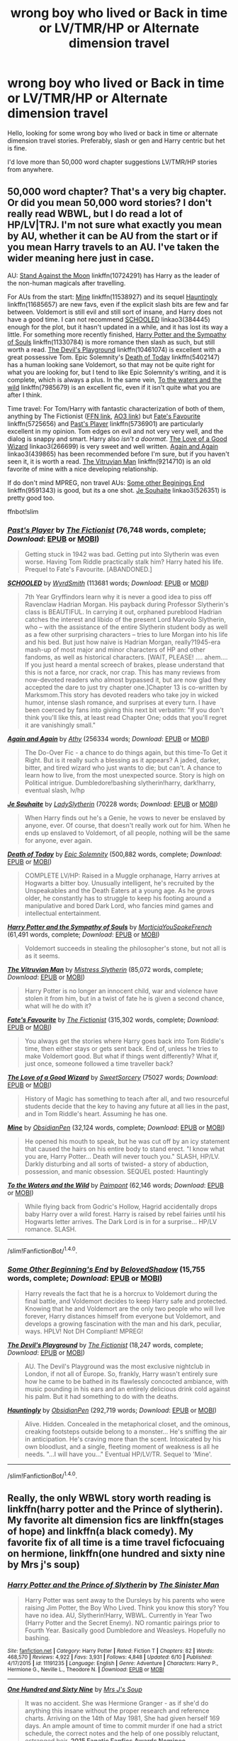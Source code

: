 #+TITLE: wrong boy who lived or Back in time or LV/TMR/HP or Alternate dimension travel

* wrong boy who lived or Back in time or LV/TMR/HP or Alternate dimension travel
:PROPERTIES:
:Author: Fuhong
:Score: 6
:DateUnix: 1468709627.0
:DateShort: 2016-Jul-17
:FlairText: Request
:END:
Hello, looking for some wrong boy who lived or back in time or alternate dimension travel stories. Preferably, slash or gen and Harry centric but het is fine.

I'd love more than 50,000 word chapter suggestions LV/TMR/HP stories from anywhere.


** 50,000 word chapter? That's a very big chapter. Or did you mean 50,000 word stories? I don't really read WBWL, but I do read a lot of HP/LV|TRJ. I'm not sure what exactly you mean by AU, whether it can be AU from the start or if you mean Harry travels to an AU. I've taken the wider meaning here just in case.

AU: [[https://www.fanfiction.net/s/10724291/1/Stand-Against-the-Moon][Stand Against the Moon]] linkffn(10724291) has Harry as the leader of the non-human magicals after travelling.

For AUs from the start: [[https://www.fanfiction.net/s/11538927/1/Mine][Mine]] linkffn(11538927) and its sequel [[https://www.fanfiction.net/s/11685657/1/Hauntingly][Hauntingly]] linkffn(11685657) are new favs, even if the explicit slash bits are few and far between. Voldemort is still evil and still sort of insane, and Harry does not have a good time. I can not recommend [[http://archiveofourown.org/works/384445][SCHOOLED]] linkao3(384445) enough for the plot, but it hasn't updated in a while, and it has lost its way a little. For something more recently finished, [[https://www.fanfiction.net/s/11330784/1/Harry-Potter-and-the-Sympathy-of-Souls][Harry Potter and the Sympathy of Souls]] linkffn(11330784) is more romance then slash as such, but still worth a read. [[https://www.fanfiction.net/s/10461074/1/The-Devil-s-Playground][The Devil's Playground]] linkffn(10461074) is excellent with a great possessive Tom. Epic Solemnity's [[https://www.fanfiction.net/s/5402147/1/Death-of-Today][Death of Today]] linkffn(5402147) has a human looking sane Voldemort, so that may not be quite right for what you are looking for, but I tend to like Epic Solemnity's writing, and it is complete, which is always a plus. In the same vein, [[https://www.fanfiction.net/s/7985679/1/To-the-Waters-and-the-Wild][To the waters and the wild]] linkffn(7985679) is an excellent fic, even if it isn't quite what you are after I think.

Time travel: For Tom/Harry with fantastic characterization of both of them, anything by The Fictionist ([[https://www.fanfiction.net/u/2227840/The-Fictionist][FFN link]], [[http://archiveofourown.org/users/The_Fictionist/works][AO3 link]]) but [[https://www.fanfiction.net/s/5725656/1/Fate-s-Favourite][Fate's Favourite]] linkffn(5725656) and [[https://www.fanfiction.net/s/5736901/1/Past-s-Player][Past's Player]] linkffn(5736901) are particularly excellent in my opinion. Tom edges on evil and not very very well, and the dialog is snappy and smart. Harry also /isn't a doormat/. [[http://archiveofourown.org/works/266699][The Love of a Good Wizard]] linkao3(266699) is very sweet and well written. [[https://archiveofourown.org/works/439865][Again and Again]] linkao3(439865) has been recommended before I'm sure, but if you haven't seen it, it is worth a read. [[https://www.fanfiction.net/s/9214710/1/The-Vitruvian-Man][The Vitruvian Man]] linkffn(9214710) is an old favorite of mine with a nice developing relationship.

If do don't mind MPREG, non travel AUs: [[https://www.fanfiction.net/s/9591343/1/Some-Other-Beginning-s-End][Some other Beginings End]] linkffn(9591343) is good, but its a one shot. [[http://archiveofourown.org/works/526351][Je Souhaite]] linkao3(526351) is pretty good too.

ffnbot!slim
:PROPERTIES:
:Author: TheBlueMenace
:Score: 3
:DateUnix: 1468716959.0
:DateShort: 2016-Jul-17
:END:

*** [[http://www.fanfiction.net/s/5736901/1/][*/Past's Player/*]] by [[https://www.fanfiction.net/u/2227840/The-Fictionist][/The Fictionist/]] (76,748 words, complete; /Download/: [[http://www.ff2ebook.com/old/ffn-bot/index.php?id=5736901&source=ff&filetype=epub][EPUB]] or [[http://www.ff2ebook.com/old/ffn-bot/index.php?id=5736901&source=ff&filetype=mobi][MOBI]])

#+begin_quote
  Getting stuck in 1942 was bad. Getting put into Slytherin was even worse. Having Tom Riddle practically stalk him? Harry hated his life. Prequel to Fate's Favourite. [ABANDONED.]
#+end_quote

[[http://archiveofourown.org/works/384445][*/SCHOOLED/*]] by [[http://archiveofourown.org/users/WyrdSmith/pseuds/WyrdSmith][/WyrdSmith/]] (113681 words; /Download/: [[http://archiveofourown.org/downloads/Wy/WyrdSmith/384445/SCHOOLED.epub?updated_at=1387621483][EPUB]] or [[http://archiveofourown.org/downloads/Wy/WyrdSmith/384445/SCHOOLED.mobi?updated_at=1387621483][MOBI]])

#+begin_quote
  7th Year Gryffindors learn why it is never a good idea to piss off Ravenclaw Hadrian Morgan. His payback during Professor Slytherin's class is BEAUTIFUL. In carrying it out, orphaned pureblood Hadrian catches the interest and libido of the present Lord Marvolo Slytherin, who -- with the assistance of the entire Slytherin student body as well as a few other surprising characters -- tries to lure Morgan into his life and his bed. But just how naive is Hadrian Morgan, really?1945-era mash-up of most major and minor characters of HP and other fandoms, as well as historical characters. [WAIT, PLEASE! .... ahem.... If you just heard a mental screech of brakes, please understand that this is not a farce, nor crack, nor crap. This has many reviews from now-devoted readers who almost bypassed it, but are now glad they accepted the dare to just try chapter one.]Chapter 13 is co-written by Marksmom.This story has devoted readers who take joy in wicked humor, intense slash romance, and surprises at every turn. I have been coerced by fans into giving this next bit verbatim: "If you don't think you'll like this, at least read Chapter One; odds that you'll regret it are vanishingly small."
#+end_quote

[[http://archiveofourown.org/works/439865][*/Again and Again/*]] by [[http://archiveofourown.org/users/Athy/pseuds/Athy][/Athy/]] (256334 words; /Download/: [[http://archiveofourown.org/downloads/At/Athy/439865/Again%20and%20Again.epub?updated_at=1460579742][EPUB]] or [[http://archiveofourown.org/downloads/At/Athy/439865/Again%20and%20Again.mobi?updated_at=1460579742][MOBI]])

#+begin_quote
  The Do-Over Fic - a chance to do things again, but this time-To Get it Right. But is it really such a blessing as it appears? A jaded, darker, bitter, and tired wizard who just wants to die; but can't. A chance to learn how to live, from the most unexpected source. Story is high on Political intrigue. Dumbledore!bashing slytherin!harry, dark!harry, eventual slash, lv/hp
#+end_quote

[[http://archiveofourown.org/works/526351][*/Je Souhaite/*]] by [[http://archiveofourown.org/users/LadySlytherin/pseuds/LadySlytherin][/LadySlytherin/]] (70228 words; /Download/: [[http://archiveofourown.org/downloads/La/LadySlytherin/526351/Je%20Souhaite.epub?updated_at=1387608493][EPUB]] or [[http://archiveofourown.org/downloads/La/LadySlytherin/526351/Je%20Souhaite.mobi?updated_at=1387608493][MOBI]])

#+begin_quote
  When Harry finds out he's a Genie, he vows to never be enslaved by anyone, ever. Of course, that doesn't really work out for him. When he ends up enslaved to Voldemort, of all people, nothing will be the same for anyone, ever again.
#+end_quote

[[http://www.fanfiction.net/s/5402147/1/][*/Death of Today/*]] by [[https://www.fanfiction.net/u/2093991/Epic-Solemnity][/Epic Solemnity/]] (500,882 words, complete; /Download/: [[http://www.ff2ebook.com/old/ffn-bot/index.php?id=5402147&source=ff&filetype=epub][EPUB]] or [[http://www.ff2ebook.com/old/ffn-bot/index.php?id=5402147&source=ff&filetype=mobi][MOBI]])

#+begin_quote
  COMPLETE LV/HP: Raised in a Muggle orphanage, Harry arrives at Hogwarts a bitter boy. Unusually intelligent, he's recruited by the Unspeakables and the Death Eaters at a young age. As he grows older, he constantly has to struggle to keep his footing around a manipulative and bored Dark Lord, who fancies mind games and intellectual entertainment.
#+end_quote

[[http://www.fanfiction.net/s/11330784/1/][*/Harry Potter and the Sympathy of Souls/*]] by [[https://www.fanfiction.net/u/2220074/MorticiaYouSpokeFrench][/MorticiaYouSpokeFrench/]] (61,491 words, complete; /Download/: [[http://www.ff2ebook.com/old/ffn-bot/index.php?id=11330784&source=ff&filetype=epub][EPUB]] or [[http://www.ff2ebook.com/old/ffn-bot/index.php?id=11330784&source=ff&filetype=mobi][MOBI]])

#+begin_quote
  Voldemort succeeds in stealing the philosopher's stone, but not all is as it seems.
#+end_quote

[[http://www.fanfiction.net/s/9214710/1/][*/The Vitruvian Man/*]] by [[https://www.fanfiction.net/u/1894677/Mistress-Slytherin][/Mistress Slytherin/]] (85,072 words, complete; /Download/: [[http://www.ff2ebook.com/old/ffn-bot/index.php?id=9214710&source=ff&filetype=epub][EPUB]] or [[http://www.ff2ebook.com/old/ffn-bot/index.php?id=9214710&source=ff&filetype=mobi][MOBI]])

#+begin_quote
  Harry Potter is no longer an innocent child, war and violence have stolen it from him, but in a twist of fate he is given a second chance, what will he do with it?
#+end_quote

[[http://www.fanfiction.net/s/5725656/1/][*/Fate's Favourite/*]] by [[https://www.fanfiction.net/u/2227840/The-Fictionist][/The Fictionist/]] (315,302 words, complete; /Download/: [[http://www.ff2ebook.com/old/ffn-bot/index.php?id=5725656&source=ff&filetype=epub][EPUB]] or [[http://www.ff2ebook.com/old/ffn-bot/index.php?id=5725656&source=ff&filetype=mobi][MOBI]])

#+begin_quote
  You always get the stories where Harry goes back into Tom Riddle's time, then either stays or gets sent back. End of, unless he tries to make Voldemort good. But what if things went differently? What if, just once, someone followed a time traveller back?
#+end_quote

[[http://archiveofourown.org/works/266699][*/The Love of a Good Wizard/*]] by [[http://archiveofourown.org/users/SweetSorcery/pseuds/SweetSorcery][/SweetSorcery/]] (75027 words; /Download/: [[http://archiveofourown.org/downloads/Sw/SweetSorcery/266699/The%20Love%20of%20a%20Good%20Wizard.epub?updated_at=1387629473][EPUB]] or [[http://archiveofourown.org/downloads/Sw/SweetSorcery/266699/The%20Love%20of%20a%20Good%20Wizard.mobi?updated_at=1387629473][MOBI]])

#+begin_quote
  History of Magic has something to teach after all, and two resourceful students decide that the key to having any future at all lies in the past, and in Tom Riddle's heart. Assuming he has one.
#+end_quote

[[http://www.fanfiction.net/s/11538927/1/][*/Mine/*]] by [[https://www.fanfiction.net/u/6778783/ObsidianPen][/ObsidianPen/]] (32,124 words, complete; /Download/: [[http://www.ff2ebook.com/old/ffn-bot/index.php?id=11538927&source=ff&filetype=epub][EPUB]] or [[http://www.ff2ebook.com/old/ffn-bot/index.php?id=11538927&source=ff&filetype=mobi][MOBI]])

#+begin_quote
  He opened his mouth to speak, but he was cut off by an icy statement that caused the hairs on his entire body to stand erect. "I know what you are, Harry Potter... Death will never touch you." SLASH, HP/LV. Darkly disturbing and all sorts of twisted- a story of abduction, possession, and manic obsession. SEQUEL posted: Hauntingly
#+end_quote

[[http://www.fanfiction.net/s/7985679/1/][*/To the Waters and the Wild/*]] by [[https://www.fanfiction.net/u/2289300/Paimpont][/Paimpont/]] (62,146 words; /Download/: [[http://www.ff2ebook.com/old/ffn-bot/index.php?id=7985679&source=ff&filetype=epub][EPUB]] or [[http://www.ff2ebook.com/old/ffn-bot/index.php?id=7985679&source=ff&filetype=mobi][MOBI]])

#+begin_quote
  While flying back from Godric's Hollow, Hagrid accidentally drops baby Harry over a wild forest. Harry is raised by rebel fairies until his Hogwarts letter arrives. The Dark Lord is in for a surprise... HP/LV romance. SLASH.
#+end_quote

--------------

/slim!FanfictionBot/^{1.4.0}.
:PROPERTIES:
:Author: FanfictionBot
:Score: 1
:DateUnix: 1468717033.0
:DateShort: 2016-Jul-17
:END:


*** [[http://www.fanfiction.net/s/9591343/1/][*/Some Other Beginning's End/*]] by [[https://www.fanfiction.net/u/2189129/BelovedShadow][/BelovedShadow/]] (15,755 words, complete; /Download/: [[http://www.ff2ebook.com/old/ffn-bot/index.php?id=9591343&source=ff&filetype=epub][EPUB]] or [[http://www.ff2ebook.com/old/ffn-bot/index.php?id=9591343&source=ff&filetype=mobi][MOBI]])

#+begin_quote
  Harry reveals the fact that he is a horcrux to Voldemort during the final battle, and Voldemort decides to keep Harry safe and protected. Knowing that he and Voldemort are the only two people who will live forever, Harry distances himself from everyone but Voldemort, and develops a growing fascination with the man and his dark, peculiar, ways. HPLV! Not DH Compliant! MPREG!
#+end_quote

[[http://www.fanfiction.net/s/10461074/1/][*/The Devil's Playground/*]] by [[https://www.fanfiction.net/u/2227840/The-Fictionist][/The Fictionist/]] (18,247 words, complete; /Download/: [[http://www.ff2ebook.com/old/ffn-bot/index.php?id=10461074&source=ff&filetype=epub][EPUB]] or [[http://www.ff2ebook.com/old/ffn-bot/index.php?id=10461074&source=ff&filetype=mobi][MOBI]])

#+begin_quote
  AU. The Devil's Playground was the most exclusive nightclub in London, if not all of Europe. So, frankly, Harry wasn't entirely sure how he came to be bathed in its flawlessly concocted ambiance, with music pounding in his ears and an entirely delicious drink cold against his palm. But it had something to do with the deaths.
#+end_quote

[[http://www.fanfiction.net/s/11685657/1/][*/Hauntingly/*]] by [[https://www.fanfiction.net/u/6778783/ObsidianPen][/ObsidianPen/]] (292,719 words; /Download/: [[http://www.ff2ebook.com/old/ffn-bot/index.php?id=11685657&source=ff&filetype=epub][EPUB]] or [[http://www.ff2ebook.com/old/ffn-bot/index.php?id=11685657&source=ff&filetype=mobi][MOBI]])

#+begin_quote
  Alive. Hidden. Concealed in the metaphorical closet, and the ominous, creaking footsteps outside belong to a monster... He's sniffing the air in anticipation. He's craving more than the scent. Intoxicated by his own bloodlust, and a single, fleeting moment of weakness is all he needs. "...I will have you..." Eventual HP/LV/TR. Sequel to 'Mine'.
#+end_quote

--------------

/slim!FanfictionBot/^{1.4.0}.
:PROPERTIES:
:Author: FanfictionBot
:Score: 1
:DateUnix: 1468717045.0
:DateShort: 2016-Jul-17
:END:


** Really, the only WBWL story worth reading is linkffn(harry potter and the Prince of slytherin). My favorite alt dimension fics are linkffn(stages of hope) and linkffn(a black comedy). My favorite fix of all time is a time travel ficfocuaing on hermione, linkffn(one hundred and sixty nine by Mrs j's soup)
:PROPERTIES:
:Author: Seeker0fTruth
:Score: 3
:DateUnix: 1468758698.0
:DateShort: 2016-Jul-17
:END:

*** [[http://www.fanfiction.net/s/11191235/1/][*/Harry Potter and the Prince of Slytherin/*]] by [[https://www.fanfiction.net/u/4788805/The-Sinister-Man][/The Sinister Man/]]

#+begin_quote
  Harry Potter was sent away to the Dursleys by his parents who were raising Jim Potter, the Boy Who Lived. Think you know this story? You have no idea. AU, Slytherin!Harry, WBWL. Currently in Year Two (Harry Potter and the Secret Enemy). NO romantic pairings prior to Fourth Year. Basically good Dumbledore and Weasleys. Hopefully no bashing.
#+end_quote

^{/Site/: [[http://www.fanfiction.net/][fanfiction.net]] *|* /Category/: Harry Potter *|* /Rated/: Fiction T *|* /Chapters/: 82 *|* /Words/: 468,570 *|* /Reviews/: 4,922 *|* /Favs/: 3,931 *|* /Follows/: 4,848 *|* /Updated/: 6/10 *|* /Published/: 4/17/2015 *|* /id/: 11191235 *|* /Language/: English *|* /Genre/: Adventure *|* /Characters/: Harry P., Hermione G., Neville L., Theodore N. *|* /Download/: [[http://www.ff2ebook.com/old/ffn-bot/index.php?id=11191235&source=ff&filetype=epub][EPUB]] or [[http://www.ff2ebook.com/old/ffn-bot/index.php?id=11191235&source=ff&filetype=mobi][MOBI]]}

--------------

[[http://www.fanfiction.net/s/8581093/1/][*/One Hundred and Sixty Nine/*]] by [[https://www.fanfiction.net/u/4216998/Mrs-J-s-Soup][/Mrs J's Soup/]]

#+begin_quote
  It was no accident. She was Hermione Granger - as if she'd do anything this insane without the proper research and reference charts. Arriving on the 14th of May 1981, She had given herself 169 days. An ample amount of time to commit murder if one had a strict schedule, the correct notes and the help of one possibly reluctant, estranged heir. **2015 Fanatic Fanfics Awards Nominee**
#+end_quote

^{/Site/: [[http://www.fanfiction.net/][fanfiction.net]] *|* /Category/: Harry Potter *|* /Rated/: Fiction T *|* /Chapters/: 57 *|* /Words/: 317,360 *|* /Reviews/: 1,266 *|* /Favs/: 1,975 *|* /Follows/: 793 *|* /Updated/: 4/4/2015 *|* /Published/: 10/4/2012 *|* /Status/: Complete *|* /id/: 8581093 *|* /Language/: English *|* /Genre/: Adventure/Romance *|* /Characters/: Hermione G., Sirius B., Remus L. *|* /Download/: [[http://www.ff2ebook.com/old/ffn-bot/index.php?id=8581093&source=ff&filetype=epub][EPUB]] or [[http://www.ff2ebook.com/old/ffn-bot/index.php?id=8581093&source=ff&filetype=mobi][MOBI]]}

--------------

[[http://www.fanfiction.net/s/3401052/1/][*/A Black Comedy/*]] by [[https://www.fanfiction.net/u/649528/nonjon][/nonjon/]]

#+begin_quote
  COMPLETE. Two years after defeating Voldemort, Harry falls into an alternate dimension with his godfather. Together, they embark on a new life filled with drunken debauchery, thievery, and generally antagonizing all their old family, friends, and enemies.
#+end_quote

^{/Site/: [[http://www.fanfiction.net/][fanfiction.net]] *|* /Category/: Harry Potter *|* /Rated/: Fiction M *|* /Chapters/: 31 *|* /Words/: 246,320 *|* /Reviews/: 5,623 *|* /Favs/: 11,432 *|* /Follows/: 3,562 *|* /Updated/: 4/7/2008 *|* /Published/: 2/18/2007 *|* /Status/: Complete *|* /id/: 3401052 *|* /Language/: English *|* /Download/: [[http://www.ff2ebook.com/old/ffn-bot/index.php?id=3401052&source=ff&filetype=epub][EPUB]] or [[http://www.ff2ebook.com/old/ffn-bot/index.php?id=3401052&source=ff&filetype=mobi][MOBI]]}

--------------

[[http://www.fanfiction.net/s/6892925/1/][*/Stages of Hope/*]] by [[https://www.fanfiction.net/u/291348/kayly-silverstorm][/kayly silverstorm/]]

#+begin_quote
  Professor Sirius Black, Head of Slytherin house, is confused. Who are these two strangers found at Hogwarts, and why does one of them claim to be the son of Lily Lupin and that git James Potter? Dimension travel AU, no pairings so far. Dark humour.
#+end_quote

^{/Site/: [[http://www.fanfiction.net/][fanfiction.net]] *|* /Category/: Harry Potter *|* /Rated/: Fiction T *|* /Chapters/: 32 *|* /Words/: 94,563 *|* /Reviews/: 3,522 *|* /Favs/: 4,996 *|* /Follows/: 2,555 *|* /Updated/: 9/3/2012 *|* /Published/: 4/10/2011 *|* /Status/: Complete *|* /id/: 6892925 *|* /Language/: English *|* /Genre/: Adventure/Drama *|* /Characters/: Harry P., Hermione G. *|* /Download/: [[http://www.ff2ebook.com/old/ffn-bot/index.php?id=6892925&source=ff&filetype=epub][EPUB]] or [[http://www.ff2ebook.com/old/ffn-bot/index.php?id=6892925&source=ff&filetype=mobi][MOBI]]}

--------------

*FanfictionBot*^{1.4.0} *|* [[[https://github.com/tusing/reddit-ffn-bot/wiki/Usage][Usage]]] | [[[https://github.com/tusing/reddit-ffn-bot/wiki/Changelog][Changelog]]] | [[[https://github.com/tusing/reddit-ffn-bot/issues/][Issues]]] | [[[https://github.com/tusing/reddit-ffn-bot/][GitHub]]] | [[[https://www.reddit.com/message/compose?to=tusing][Contact]]]

^{/New in this version: Slim recommendations using/ ffnbot!slim! /Thread recommendations using/ linksub(thread_id)!}
:PROPERTIES:
:Author: FanfictionBot
:Score: 1
:DateUnix: 1468758711.0
:DateShort: 2016-Jul-17
:END:


** I have some suggestions for both Harry-centric Dimensional Travel and LV|TMR/HP stories, but there are /a lot/ of fics in the latter category, and I don't want to lay out my whole collection here cause that'd require a lot of words. If you've read from this genre before maybe you could list what you've already read, or what you preferred, then I'll probably know what to recommend you. If you haven't, then I can give you a few popular choices.
:PROPERTIES:
:Author: dotsncommas
:Score: 1
:DateUnix: 1468756413.0
:DateShort: 2016-Jul-17
:END:


** Thank you everyone for the wonderful suggestions! And Fanfictionbot thank you so much for helping me understand which is which. I appreciate it so much as I would be super confused.

TheBlueMenace, I'm sorry for confusing you. I meant 50,000 word stories.

dotsncommas, I would tell you what I've read but it's a long list like yours is. I started reading Fanfiction in 2011 then stopped for about a year in 2013 and came back to it in 2014. Read almost everyday of my free time except when I played video games.
:PROPERTIES:
:Author: Fuhong
:Score: 1
:DateUnix: 1468766479.0
:DateShort: 2016-Jul-17
:END:

*** Okay, I'll just tell you what comes to mind then. Hope there's something here you haven't seen before. Maybe you can tell me what I've mentioned you have read, I'm curious :)

Harry-centric Dimensional Travel fics:

linkffn(Imprisoned Realm) this deserves so much more love.

linkffn(Stranger In An Unholy Land) this was a long time ago and I doubt I'd read it again, but at the time I read it it was brilliant. Very good fight scenes. The portrayal of Riddle and his relationship with Harry in the sequel was interesting, but that one only lasted four chapters.

linkffn(Across the Universe by mira mirth) One-shot.

linkao3(Master of Death by esama) Wonderful idea, unfinished and unlikely to be finished. Something of a mash-up of time traveling, dimensional traveling, and Harry-goes-back-in-time-to-raise-Tom. Sort of.

HP/TMR|LV fics. Seriously I've read so much of them I doubt I can keep track of them now...Every time someone asks for a suggestion for this one I'm tempted to type everything out but I'm lazy.

linkao3(The Root of All Evil Is Love)

linkao3(Lithium by grayclouds)

linkffn(In Death, Standby by Sophisma) Best of its genre that I've seen. Unfinished.

linkffn(Freefall by ladyoflilacs) Can't praise this one enough. Wonderful, wonderful prose, brilliant plot, brilliant characterization, brilliant everything and absolutely heart-wrenching. Unfortunately it's unfinished, and leaves on something of a cliffhanger. Frankly I've never been over this one since it stopped updating in 2013.

linkffn(Their Verdict of Vagaries) In case you haven't read this masterpiece yet.

Another one I don't have a link to but you can maybe find floating around the internet somewhere. To respect the author's wishes I won't do links, she deleted the story in 2014. It's Green Glass by mothgypsy, and one of /the/ most well-written fanfiction that I've ever read, and it's sweet and heart-stabbingly sad at the same time and I'm so not over it.

Author recommendations: the Fictionist, Terrific-Lunacy, batsutousai, Angstier, estalita11, Cannibal Inc, strange soulmates, ladyoflilacs (and her collaboration account, Ansketil and Lilacs, I haven't read any of those yet).

Hmm. This is all I can think of for now. For non-slash stories focusing on LV/TMR and HP:

linkffn(Friend or Foe by Niger Aquila) It's a trilogy, the third part is abandoned. This is the second part. The first part is linkffn(Learn from History by Niger Aquila)

linkffn(Fate's Favourite) ....the feels from this story overwhelms me so I won't even try to articulate it here. I can write a 50000 word essay on it, one that will probably turn into nonsensical babbling halfway through. Man. This story. There is so much in it. So yeah I won't do that here, but for real, this one is groundbreaking to me.
:PROPERTIES:
:Author: dotsncommas
:Score: 1
:DateUnix: 1468783880.0
:DateShort: 2016-Jul-18
:END:

**** [[http://www.fanfiction.net/s/2705927/1/][*/Imprisoned Realm/*]] by [[https://www.fanfiction.net/u/245967/LoveHP][/LoveHP/]]

#+begin_quote
  A trap during the Horcrux hunt sends Harry into a dimension where war has raged for 28 years. Harry must not only protect himself from Voldemort, but also from a rising new Dark Lord, the evil Ministry and a war hardened Dumbledore... and himself... Will he find his way back home to finish his own war? Warnings within and please note that this is a very dark fic.
#+end_quote

^{/Site/: [[http://www.fanfiction.net/][fanfiction.net]] *|* /Category/: Harry Potter *|* /Rated/: Fiction M *|* /Chapters/: 48 *|* /Words/: 312,846 *|* /Reviews/: 934 *|* /Favs/: 1,071 *|* /Follows/: 1,673 *|* /Updated/: 7/3 *|* /Published/: 12/16/2005 *|* /id/: 2705927 *|* /Language/: English *|* /Genre/: Horror/Drama *|* /Characters/: Harry P., Lily Evans P., Severus S., Albus D. *|* /Download/: [[http://www.ff2ebook.com/old/ffn-bot/index.php?id=2705927&source=ff&filetype=epub][EPUB]] or [[http://www.ff2ebook.com/old/ffn-bot/index.php?id=2705927&source=ff&filetype=mobi][MOBI]]}

--------------

[[http://www.fanfiction.net/s/1962685/1/][*/A Stranger in an Unholy Land/*]] by [[https://www.fanfiction.net/u/606422/serpant-sorcerer][/serpant-sorcerer/]]

#+begin_quote
  PART I: Days before his 6th year, Harry Potter is sucked into another universe by forces not of this world. Dazed and confused, Harry finds himself in a world where his parents are alive, where Voldemort has never fallen and he is Voldemort's key enforcer
#+end_quote

^{/Site/: [[http://www.fanfiction.net/][fanfiction.net]] *|* /Category/: Harry Potter *|* /Rated/: Fiction M *|* /Chapters/: 17 *|* /Words/: 470,388 *|* /Reviews/: 1,639 *|* /Favs/: 3,685 *|* /Follows/: 1,214 *|* /Updated/: 4/25/2007 *|* /Published/: 7/14/2004 *|* /Status/: Complete *|* /id/: 1962685 *|* /Language/: English *|* /Genre/: Adventure/Mystery *|* /Characters/: Harry P., Voldemort *|* /Download/: [[http://www.ff2ebook.com/old/ffn-bot/index.php?id=1962685&source=ff&filetype=epub][EPUB]] or [[http://www.ff2ebook.com/old/ffn-bot/index.php?id=1962685&source=ff&filetype=mobi][MOBI]]}

--------------

[[http://www.fanfiction.net/s/2044600/1/][*/Friend or Foe/*]] by [[https://www.fanfiction.net/u/505933/Niger-Aquila][/Niger Aquila/]]

#+begin_quote
  To what length would Harry go to keep his promise? Harry goes back home and is about to start his fifth year in Hogwarts 'again'. He is confused and doesn't know what to do with Voldemort anymore. Are they friends? Or foes? Sequel to Learn from History
#+end_quote

^{/Site/: [[http://www.fanfiction.net/][fanfiction.net]] *|* /Category/: Harry Potter *|* /Rated/: Fiction T *|* /Chapters/: 30 *|* /Words/: 123,380 *|* /Reviews/: 1,976 *|* /Favs/: 1,566 *|* /Follows/: 956 *|* /Updated/: 6/4/2008 *|* /Published/: 9/5/2004 *|* /Status/: Complete *|* /id/: 2044600 *|* /Language/: English *|* /Genre/: Angst/Friendship *|* /Characters/: Harry P., Voldemort *|* /Download/: [[http://www.ff2ebook.com/old/ffn-bot/index.php?id=2044600&source=ff&filetype=epub][EPUB]] or [[http://www.ff2ebook.com/old/ffn-bot/index.php?id=2044600&source=ff&filetype=mobi][MOBI]]}

--------------

[[http://www.fanfiction.net/s/5356546/1/][*/Their Verdict of Vagaries/*]] by [[https://www.fanfiction.net/u/2070109/Angstier][/Angstier/]]

#+begin_quote
  • "All who fall under your gaze become accused of a silent crime... and I am yet to understand why." -Riddle. Gray!Harry lost in love and misery. Redemption, betrayal, Death Eaters, Dumbledore & the story of Grindelwald. Voldemort's rise to power. HP/TMR
#+end_quote

^{/Site/: [[http://www.fanfiction.net/][fanfiction.net]] *|* /Category/: Harry Potter *|* /Rated/: Fiction T *|* /Chapters/: 81 *|* /Words/: 635,223 *|* /Reviews/: 2,254 *|* /Favs/: 2,118 *|* /Follows/: 1,675 *|* /Updated/: 10/31/2013 *|* /Published/: 9/6/2009 *|* /Status/: Complete *|* /id/: 5356546 *|* /Language/: English *|* /Genre/: Romance/Angst *|* /Characters/: Harry P., Tom R. Jr. *|* /Download/: [[http://www.ff2ebook.com/old/ffn-bot/index.php?id=5356546&source=ff&filetype=epub][EPUB]] or [[http://www.ff2ebook.com/old/ffn-bot/index.php?id=5356546&source=ff&filetype=mobi][MOBI]]}

--------------

[[http://www.fanfiction.net/s/4745329/1/][*/On the Way to Greatness/*]] by [[https://www.fanfiction.net/u/1541187/mira-mirth][/mira mirth/]]

#+begin_quote
  As per the Hat's decision, Harry gets Sorted into Slytherin upon his arrival in Hogwarts---and suddenly, the future isn't what it used to be.
#+end_quote

^{/Site/: [[http://www.fanfiction.net/][fanfiction.net]] *|* /Category/: Harry Potter *|* /Rated/: Fiction M *|* /Chapters/: 20 *|* /Words/: 232,797 *|* /Reviews/: 3,398 *|* /Favs/: 8,690 *|* /Follows/: 9,986 *|* /Updated/: 9/4/2014 *|* /Published/: 12/26/2008 *|* /id/: 4745329 *|* /Language/: English *|* /Characters/: Harry P. *|* /Download/: [[http://www.ff2ebook.com/old/ffn-bot/index.php?id=4745329&source=ff&filetype=epub][EPUB]] or [[http://www.ff2ebook.com/old/ffn-bot/index.php?id=4745329&source=ff&filetype=mobi][MOBI]]}

--------------

[[http://archiveofourown.org/works/638303][*/Missing in the Middle/*]] by [[http://archiveofourown.org/users/Hasegawa/pseuds/Hasegawa][/Hasegawa/]]

#+begin_quote
  Inspired by Master of Death by Esama. Harry Potter was the workaholic auror for the century. Concerned by his health, he was assigned to a 'two weeks assignment in L.A. hotels and brothels' by his superior. However, the trip turned to be something else altogether, because he found himself in the middle of winter 1926. And suddenly, he became a father of a newborn baby named Tom Marvolo Riddle.
#+end_quote

^{/Site/: [[http://www.archiveofourown.org/][Archive of Our Own]] *|* /Fandoms/: Harry Potter - J. K. Rowling, Sherlock Holmes <Downey films> *|* /Published/: 2013-01-14 *|* /Updated/: 2013-04-01 *|* /Words/: 8069 *|* /Chapters/: 3/? *|* /Comments/: 31 *|* /Kudos/: 159 *|* /Bookmarks/: 39 *|* /Hits/: 5650 *|* /ID/: 638303 *|* /Download/: [[http://archiveofourown.org/downloads/Ha/Hasegawa/638303/Missing%20in%20the%20Middle.epub?updated_at=1387607239][EPUB]] or [[http://archiveofourown.org/downloads/Ha/Hasegawa/638303/Missing%20in%20the%20Middle.mobi?updated_at=1387607239][MOBI]]}

--------------

*FanfictionBot*^{1.4.0} *|* [[[https://github.com/tusing/reddit-ffn-bot/wiki/Usage][Usage]]] | [[[https://github.com/tusing/reddit-ffn-bot/wiki/Changelog][Changelog]]] | [[[https://github.com/tusing/reddit-ffn-bot/issues/][Issues]]] | [[[https://github.com/tusing/reddit-ffn-bot/][GitHub]]] | [[[https://www.reddit.com/message/compose?to=tusing][Contact]]]

^{/New in this version: Slim recommendations using/ ffnbot!slim! /Thread recommendations using/ linksub(thread_id)!}
:PROPERTIES:
:Author: FanfictionBot
:Score: 2
:DateUnix: 1468783983.0
:DateShort: 2016-Jul-18
:END:


**** [[http://www.fanfiction.net/s/8507725/1/][*/In Death, Standby/*]] by [[https://www.fanfiction.net/u/4232174/Sophisma][/Sophisma/]]

#+begin_quote
  After the infamous massacre of the Potters, young Harry Potter went missing. It doesn't really help that years later he turns up again, a bit darker, stranger and more erratic than anyone had hoped for. But Harry hardly cares, in the end it's his decision on which side he will fight; dark, light or no side at all. Eventually HP/LV... of sorts.
#+end_quote

^{/Site/: [[http://www.fanfiction.net/][fanfiction.net]] *|* /Category/: Harry Potter *|* /Rated/: Fiction M *|* /Chapters/: 10 *|* /Words/: 96,459 *|* /Reviews/: 436 *|* /Favs/: 1,053 *|* /Follows/: 1,333 *|* /Updated/: 10/2/2014 *|* /Published/: 9/8/2012 *|* /id/: 8507725 *|* /Language/: English *|* /Genre/: Drama/Tragedy *|* /Characters/: Harry P., Voldemort *|* /Download/: [[http://www.ff2ebook.com/old/ffn-bot/index.php?id=8507725&source=ff&filetype=epub][EPUB]] or [[http://www.ff2ebook.com/old/ffn-bot/index.php?id=8507725&source=ff&filetype=mobi][MOBI]]}

--------------

[[http://archiveofourown.org/works/2296544][*/Lithium/*]] by [[http://archiveofourown.org/users/grayclouds/pseuds/grayclouds][/grayclouds/]]

#+begin_quote
  The smallest change in details can lead to vastly different outcomes. When Harry finds Tom Riddle's diary in his second year, he befriends the entity that resides within. This simple act results in a ripple effect that tears the story as we know it apart, causing a descent into the madness that is the human psyche.
#+end_quote

^{/Site/: [[http://www.archiveofourown.org/][Archive of Our Own]] *|* /Fandom/: Harry Potter - J. K. Rowling *|* /Published/: 2014-09-13 *|* /Updated/: 2016-07-16 *|* /Words/: 177452 *|* /Chapters/: 30/? *|* /Comments/: 692 *|* /Kudos/: 2263 *|* /Bookmarks/: 591 *|* /Hits/: 44718 *|* /ID/: 2296544 *|* /Download/: [[http://archiveofourown.org/downloads/gr/grayclouds/2296544/Lithium.epub?updated_at=1468767086][EPUB]] or [[http://archiveofourown.org/downloads/gr/grayclouds/2296544/Lithium.mobi?updated_at=1468767086][MOBI]]}

--------------

[[http://www.fanfiction.net/s/5725656/1/][*/Fate's Favourite/*]] by [[https://www.fanfiction.net/u/2227840/The-Fictionist][/The Fictionist/]]

#+begin_quote
  You always get the stories where Harry goes back into Tom Riddle's time, then either stays or gets sent back. End of, unless he tries to make Voldemort good. But what if things went differently? What if, just once, someone followed a time traveller back?
#+end_quote

^{/Site/: [[http://www.fanfiction.net/][fanfiction.net]] *|* /Category/: Harry Potter *|* /Rated/: Fiction T *|* /Chapters/: 150 *|* /Words/: 315,302 *|* /Reviews/: 5,820 *|* /Favs/: 3,163 *|* /Follows/: 1,482 *|* /Updated/: 7/5 *|* /Published/: 2/7/2010 *|* /Status/: Complete *|* /id/: 5725656 *|* /Language/: English *|* /Genre/: Friendship/Drama *|* /Characters/: Harry P., Tom R. Jr. *|* /Download/: [[http://www.ff2ebook.com/old/ffn-bot/index.php?id=5725656&source=ff&filetype=epub][EPUB]] or [[http://www.ff2ebook.com/old/ffn-bot/index.php?id=5725656&source=ff&filetype=mobi][MOBI]]}

--------------

[[http://www.fanfiction.net/s/1646940/1/][*/Learn from History/*]] by [[https://www.fanfiction.net/u/505933/Niger-Aquila][/Niger Aquila/]]

#+begin_quote
  Completed! Harry accidentally traveled back in time, but lost his memory during the process. There he had some strange dreams about a lonely boy called Tom Riddle. What happens when the future enemies meet?
#+end_quote

^{/Site/: [[http://www.fanfiction.net/][fanfiction.net]] *|* /Category/: Harry Potter *|* /Rated/: Fiction T *|* /Chapters/: 14 *|* /Words/: 21,742 *|* /Reviews/: 320 *|* /Favs/: 967 *|* /Follows/: 235 *|* /Updated/: 9/5/2004 *|* /Published/: 12/19/2003 *|* /Status/: Complete *|* /id/: 1646940 *|* /Language/: English *|* /Genre/: Drama/Friendship *|* /Characters/: Harry P., Tom R. Jr. *|* /Download/: [[http://www.ff2ebook.com/old/ffn-bot/index.php?id=1646940&source=ff&filetype=epub][EPUB]] or [[http://www.ff2ebook.com/old/ffn-bot/index.php?id=1646940&source=ff&filetype=mobi][MOBI]]}

--------------

[[http://www.fanfiction.net/s/7387895/1/][*/Freefall/*]] by [[https://www.fanfiction.net/u/947793/ladyoflilacs][/ladyoflilacs/]]

#+begin_quote
  A voice whispers to Harry in the still of the night, when he is on the verge of sleep and at his most vulnerable. A retelling of Deathly Hallows. Rated M for Harry/Voldemort slash.
#+end_quote

^{/Site/: [[http://www.fanfiction.net/][fanfiction.net]] *|* /Category/: Harry Potter *|* /Rated/: Fiction M *|* /Chapters/: 31 *|* /Words/: 189,564 *|* /Reviews/: 1,347 *|* /Favs/: 1,787 *|* /Follows/: 1,961 *|* /Updated/: 2/6/2013 *|* /Published/: 9/16/2011 *|* /id/: 7387895 *|* /Language/: English *|* /Genre/: Romance/Angst *|* /Characters/: Harry P., Voldemort *|* /Download/: [[http://www.ff2ebook.com/old/ffn-bot/index.php?id=7387895&source=ff&filetype=epub][EPUB]] or [[http://www.ff2ebook.com/old/ffn-bot/index.php?id=7387895&source=ff&filetype=mobi][MOBI]]}

--------------

[[http://archiveofourown.org/works/3259649][*/The Root of All Evil Is Love/*]] by [[http://archiveofourown.org/users/Crystia/pseuds/Crystia][/Crystia/]]

#+begin_quote
  Tom Riddle is certain that Harry Potter loved him before the potion's fiasco.
#+end_quote

^{/Site/: [[http://www.archiveofourown.org/][Archive of Our Own]] *|* /Fandom/: Harry Potter - J. K. Rowling *|* /Published/: 2015-01-30 *|* /Updated/: 2016-06-03 *|* /Words/: 18127 *|* /Chapters/: 7/? *|* /Comments/: 242 *|* /Kudos/: 987 *|* /Bookmarks/: 229 *|* /Hits/: 14225 *|* /ID/: 3259649 *|* /Download/: [[http://archiveofourown.org/downloads/Cr/Crystia/3259649/The%20Root%20of%20All%20Evil%20Is%20Love.epub?updated_at=1465150482][EPUB]] or [[http://archiveofourown.org/downloads/Cr/Crystia/3259649/The%20Root%20of%20All%20Evil%20Is%20Love.mobi?updated_at=1465150482][MOBI]]}

--------------

*FanfictionBot*^{1.4.0} *|* [[[https://github.com/tusing/reddit-ffn-bot/wiki/Usage][Usage]]] | [[[https://github.com/tusing/reddit-ffn-bot/wiki/Changelog][Changelog]]] | [[[https://github.com/tusing/reddit-ffn-bot/issues/][Issues]]] | [[[https://github.com/tusing/reddit-ffn-bot/][GitHub]]] | [[[https://www.reddit.com/message/compose?to=tusing][Contact]]]

^{/New in this version: Slim recommendations using/ ffnbot!slim! /Thread recommendations using/ linksub(thread_id)!}
:PROPERTIES:
:Author: FanfictionBot
:Score: 2
:DateUnix: 1468783987.0
:DateShort: 2016-Jul-18
:END:


**** Okay the bot got two stories wrong. Trying again:

linkffn(4180686) is Across the Universe by mira mirth

linkao3(1358209) is Master of Death by esama.
:PROPERTIES:
:Author: dotsncommas
:Score: 1
:DateUnix: 1468786172.0
:DateShort: 2016-Jul-18
:END:

***** [[http://archiveofourown.org/works/1358209][*/Master of Death/*]] by [[http://archiveofourown.org/users/esama/pseuds/esama][/esama/]]

#+begin_quote
  Harry takes another option in the King's Cross Station, and changes the course of a world
#+end_quote

^{/Site/: [[http://www.archiveofourown.org/][Archive of Our Own]] *|* /Fandom/: Harry Potter - J. K. Rowling *|* /Published/: 2014-03-23 *|* /Updated/: 2014-03-23 *|* /Words/: 66811 *|* /Chapters/: 13/? *|* /Comments/: 65 *|* /Kudos/: 1218 *|* /Bookmarks/: 423 *|* /Hits/: 30112 *|* /ID/: 1358209 *|* /Download/: [[http://archiveofourown.org/downloads/es/esama/1358209/Master%20of%20Death.epub?updated_at=1395964920][EPUB]] or [[http://archiveofourown.org/downloads/es/esama/1358209/Master%20of%20Death.mobi?updated_at=1395964920][MOBI]]}

--------------

[[http://www.fanfiction.net/s/4180686/1/][*/Across the Universe/*]] by [[https://www.fanfiction.net/u/1541187/mira-mirth][/mira mirth/]]

#+begin_quote
  Vague spoilers for PS-HBP. One-shot. James Potter observes as Harry arrives to an alternate dimension where his parents are alive and Neville is the Boy-Who-Lived. Trying to teach old cliches new tricks, here.
#+end_quote

^{/Site/: [[http://www.fanfiction.net/][fanfiction.net]] *|* /Category/: Harry Potter *|* /Rated/: Fiction T *|* /Words/: 3,885 *|* /Reviews/: 630 *|* /Favs/: 3,632 *|* /Follows/: 567 *|* /Published/: 4/6/2008 *|* /Status/: Complete *|* /id/: 4180686 *|* /Language/: English *|* /Genre/: Drama *|* /Characters/: Harry P., James P. *|* /Download/: [[http://www.ff2ebook.com/old/ffn-bot/index.php?id=4180686&source=ff&filetype=epub][EPUB]] or [[http://www.ff2ebook.com/old/ffn-bot/index.php?id=4180686&source=ff&filetype=mobi][MOBI]]}

--------------

*FanfictionBot*^{1.4.0} *|* [[[https://github.com/tusing/reddit-ffn-bot/wiki/Usage][Usage]]] | [[[https://github.com/tusing/reddit-ffn-bot/wiki/Changelog][Changelog]]] | [[[https://github.com/tusing/reddit-ffn-bot/issues/][Issues]]] | [[[https://github.com/tusing/reddit-ffn-bot/][GitHub]]] | [[[https://www.reddit.com/message/compose?to=tusing][Contact]]]

^{/New in this version: Slim recommendations using/ ffnbot!slim! /Thread recommendations using/ linksub(thread_id)!}
:PROPERTIES:
:Author: FanfictionBot
:Score: 1
:DateUnix: 1468786196.0
:DateShort: 2016-Jul-18
:END:

